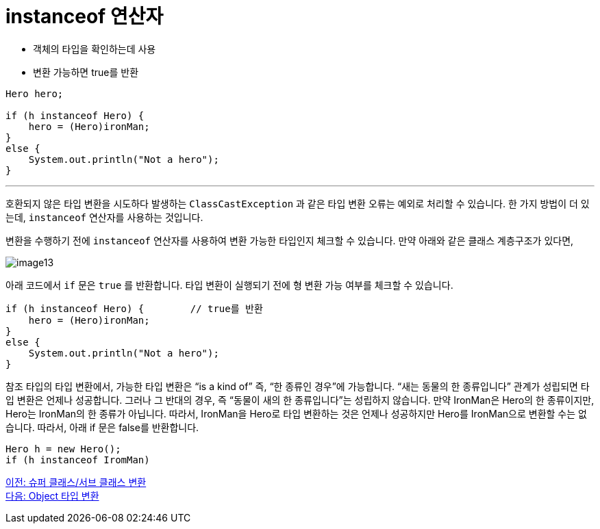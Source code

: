 = instanceof 연산자

* 객체의 타입을 확인하는데 사용
* 변환 가능하면 true를 반환

[source, java]
----
Hero hero;

if (h instanceof Hero) {
    hero = (Hero)ironMan;
}
else {
    System.out.println("Not a hero");
}
----

---

호환되지 않은 타입 변환을 시도하다 발생하는 `ClassCastException` 과 같은 타입 변환 오류는 예외로 처리할 수 있습니다. 한 가지 방법이 더 있는데, `instanceof` 연산자를 사용하는 것입니다.

변환을 수행하기 전에 `instanceof` 연산자를 사용하여 변환 가능한 타입인지 체크할 수 있습니다. 만약 아래와 같은 클래스 계층구조가 있다면,

image:./images/image13.png[]
 
아래 코드에서 `if` 문은 `true` 를 반환합니다. 타입 변환이 실행되기 전에 형 변환 가능 여부를 체크할 수 있습니다.

[source, java]
----
if (h instanceof Hero) { 	// true를 반환
    hero = (Hero)ironMan;
}
else {
    System.out.println("Not a hero");
}
----

참조 타입의 타입 변환에서, 가능한 타입 변환은 “is a kind of” 즉, “한 종류인 경우”에 가능합니다. “새는 동물의 한 종류입니다” 관계가 성립되면 타입 변환은 언제나 성공합니다. 그러나 그 반대의 경우, 즉 “동물이 새의 한 종류입니다”는 성립하지 않습니다. 만약 IronMan은 Hero의 한 종류이지만, Hero는 IronMan의 한 종류가 아닙니다. 
따라서, IronMan을 Hero로 타입 변환하는 것은 언제나 성공하지만 Hero를 IronMan으로 변환할 수는 없습니다. 따라서, 아래 if 문은 false를 반환합니다.

[source, java]
----
Hero h = new Hero();
if (h instanceof IromMan)
----

link:./33_super_sub_casting.adoc[이전: 슈퍼 클래스/서브 클래스 변환] +
link:./35_object_casting.adoc[다음: Object 타입 변환]